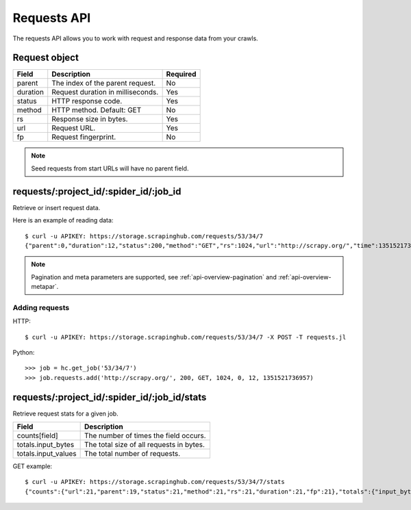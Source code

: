 .. _api-requests:

============
Requests API
============

The requests API allows you to work with request and response data from your crawls.

Request object
--------------

======== ==================================== ========
Field    Description                          Required
======== ==================================== ========
parent   The index of the parent request.     No
duration Request duration in milliseconds.    Yes
status   HTTP response code.                  Yes
method   HTTP method. Default: GET            No
rs       Response size in bytes.              Yes
url      Request URL.                         Yes
fp       Request fingerprint.                 No
======== ==================================== ========

.. note:: Seed requests from start URLs will have no parent field.

requests/:project_id/:spider_id/:job_id
---------------------------------------

Retrieve or insert request data.

Here is an example of reading data::

    $ curl -u APIKEY: https://storage.scrapinghub.com/requests/53/34/7
    {"parent":0,"duration":12,"status":200,"method":"GET","rs":1024,"url":"http://scrapy.org/","time":1351521736957}

.. note:: Pagination and meta parameters are supported, see :ref:`api-overview-pagination` and :ref:`api-overview-metapar`.

Adding requests
~~~~~~~~~~~~~~~

HTTP::

    $ curl -u APIKEY: https://storage.scrapinghub.com/requests/53/34/7 -X POST -T requests.jl

Python::

	>>> job = hc.get_job('53/34/7')
	>>> job.requests.add('http://scrapy.org/', 200, GET, 1024, 0, 12, 1351521736957)


requests/:project_id/:spider_id/:job_id/stats
---------------------------------------------

Retrieve request stats for a given job.

=================== ========================================
Field               Description
=================== ========================================
counts[field]       The number of times the field occurs.
totals.input_bytes  The total size of all requests in bytes.
totals.input_values The total number of requests.
=================== ========================================

GET example::

    $ curl -u APIKEY: https://storage.scrapinghub.com/requests/53/34/7/stats
    {"counts":{"url":21,"parent":19,"status":21,"method":21,"rs":21,"duration":21,"fp":21},"totals":{"input_bytes":2397,"input_values":21}}

